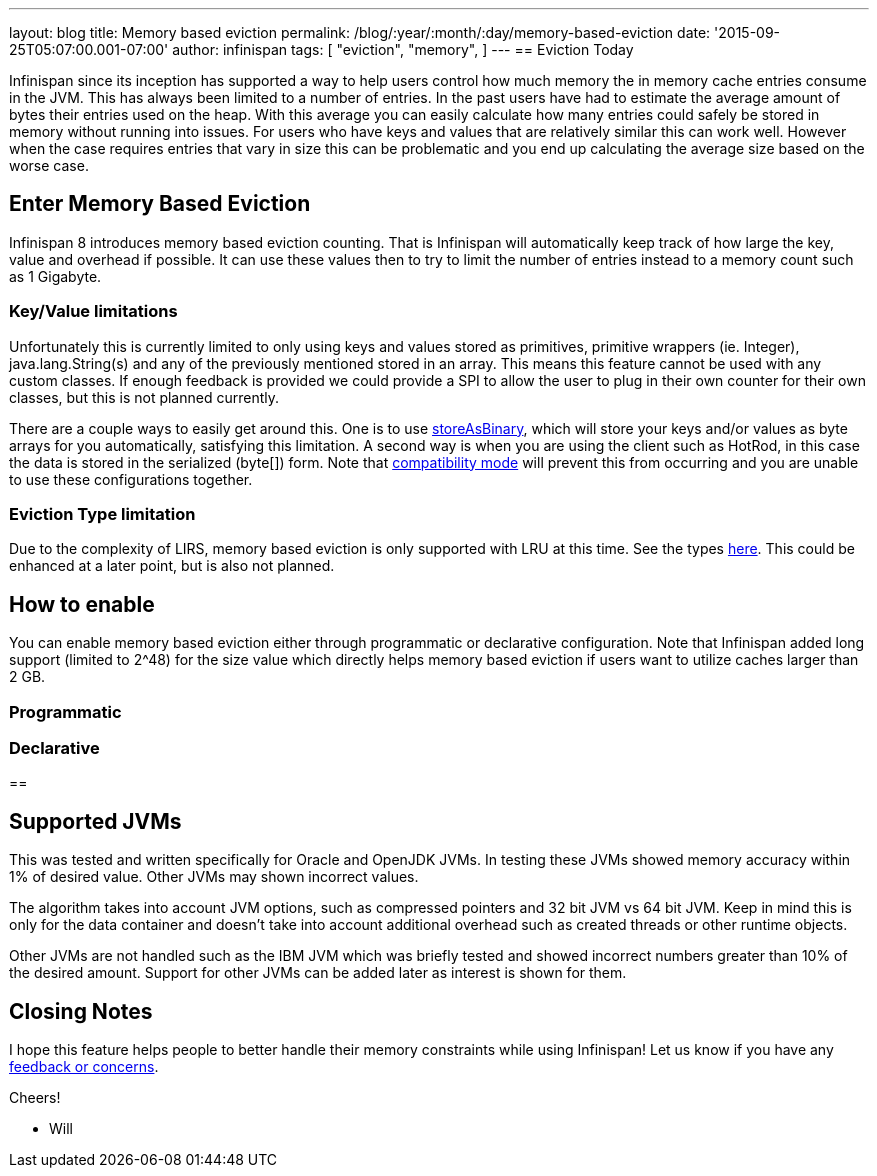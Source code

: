 ---
layout: blog
title: Memory based eviction
permalink: /blog/:year/:month/:day/memory-based-eviction
date: '2015-09-25T05:07:00.001-07:00'
author: infinispan
tags: [
"eviction",
"memory",
]
---
== Eviction Today

Infinispan since its inception has supported a way to help users control
how much memory the in memory cache entries consume in the JVM.  This
has always been limited to a number of entries.  In the past users have
had to estimate the average amount of bytes their entries used on the
heap.  With this average you can easily calculate how many entries could
safely be stored in memory without running into issues.  For users who
have keys and values that are relatively similar this can work well.
However when the case requires entries that vary in size this can be
problematic and you end up calculating the average size based on the
worse case.


== Enter Memory Based Eviction


Infinispan 8 introduces memory based eviction counting.  That is
Infinispan will automatically keep track of how large the key, value and
overhead if possible.  It can use these values then to try to limit the
number of entries instead to a memory count such as 1 Gigabyte.


=== Key/Value limitations

Unfortunately this is currently limited to only using keys and values
stored as primitives, primitive wrappers (ie. Integer),
java.lang.String(s) and any of the previously mentioned stored in an
array.  This means this feature cannot be used with any custom classes.
If enough feedback is provided we could provide a SPI to allow the user
to plug in their own counter for their own classes, but this is not
planned currently.

There are a couple ways to easily get around this.  One is to use
 https://infinispan.org/docs/8.0.x/user_guide/user_guide.html#_store_as_binary[storeAsBinary],
which will store your keys and/or values as byte arrays for you
automatically, satisfying this limitation.  A second way is when you are
using the client such as HotRod, in this case the data is stored in the
serialized (byte[]) form.  Note that
 https://infinispan.org/docs/8.0.x/user_guide/user_guide.html#_enable_compatibility_mode[compatibility
mode] will prevent this from occurring and you are unable to use these
configurations together.

=== Eviction Type limitation

Due to the complexity of LIRS, memory based eviction is only supported
with LRU at this time. See the types
 https://infinispan.org/docs/8.0.x/user_guide/user_guide.html#_eviction_strategies[here].
This could be enhanced at a later point, but is also not planned.


== How to enable

You can enable memory based eviction either through programmatic or
declarative configuration.  Note that Infinispan added long support
(limited to 2^48) for the size value which directly helps memory based
eviction if users want to utilize caches larger than 2 GB.

=== Programmatic



=== Declarative



== 

== Supported JVMs

This was tested and written specifically for Oracle and OpenJDK JVMs.
In testing these JVMs showed memory accuracy within 1% of desired value.
Other JVMs may shown incorrect values.

The algorithm takes into account JVM options, such as compressed
pointers and 32 bit JVM vs 64 bit JVM.  Keep in mind this is only for
the data container and doesn't take into account additional overhead
such as created threads or other runtime objects.

Other JVMs are not handled such as the IBM JVM which was briefly tested
and showed incorrect numbers greater than 10% of the desired amount.
Support for other JVMs can be added later as interest is shown for
them.


== Closing Notes


I hope this feature helps people to better handle their memory
constraints while using Infinispan!  Let us know if you have any
 https://infinispan.org/getinvolved/[feedback or concerns].

Cheers!

 - Will
